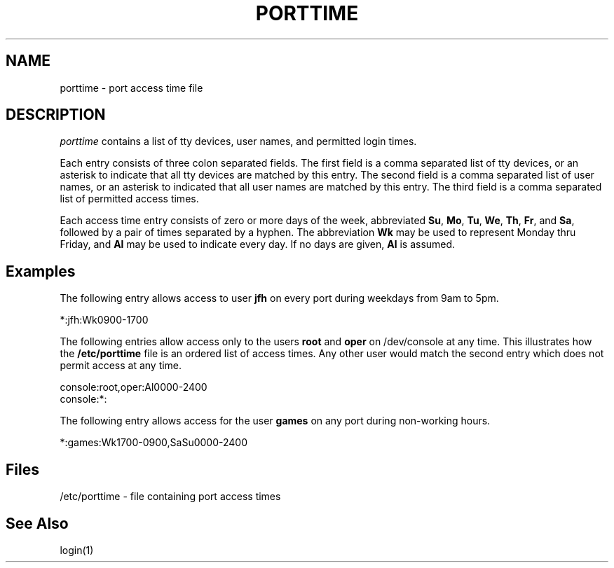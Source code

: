 .\" Copyright 1989, 1990, John F. Haugh II
.\" All rights reserved.
.\"
.\" Use, duplication, and disclosure prohibited without
.\" the express written permission of the author.
.\"
.\"	@(#)porttime.4	3.2	08:36:07	2/8/91
.\"
.TH PORTTIME 4
.SH NAME
porttime \- port access time file
.SH DESCRIPTION
.I porttime
contains a list of tty devices, user names, and permitted login times.
.PP
Each entry consists of three colon separated fields.
The first field is a comma separated list of tty devices,
or an asterisk to indicate that all tty devices are matched by this entry.
The second field is a comma separated list of user names, or an
asterisk to indicated that all user names are matched by this entry.
The third field is a comma separated list of permitted access times.
.PP
Each access time entry consists of zero or more days of the week,
abbreviated \fBSu\fR, \fBMo\fR, \fBTu\fR, \fBWe\fR, \fBTh\fR,
\fBFr\fR, and \fBSa\fR, followed by a pair of times separated by
a hyphen.
The abbreviation \fBWk\fR may be used to represent Monday thru Friday,
and \fBAl\fR may be used to indicate every day.
If no days are given, \fBAl\fR is assumed.
.SH Examples
The following entry allows access to user \fBjfh\fR on every port
during weekdays from 9am to 5pm.
.br
.sp 1
*:jfh:Wk0900-1700
.br
.sp 1
The following entries allow access only to the users \fBroot\fR and
\fBoper\fR on /dev/console at any time.
This illustrates how the
\fB/etc/porttime\fR file is an ordered list of access times.
Any other user would match the second entry which does not permit
access at any time.
.br
.sp 1
console:root,oper:Al0000-2400
.br
console:*:
.br
.sp 1
The following entry allows access for the user \fBgames\fR on any
port during non-working hours.
.br
.sp 1
*:games:Wk1700-0900,SaSu0000-2400
.br
.sp 1
.SH Files
/etc/porttime \- file containing port access times
.SH See Also
login(1)
